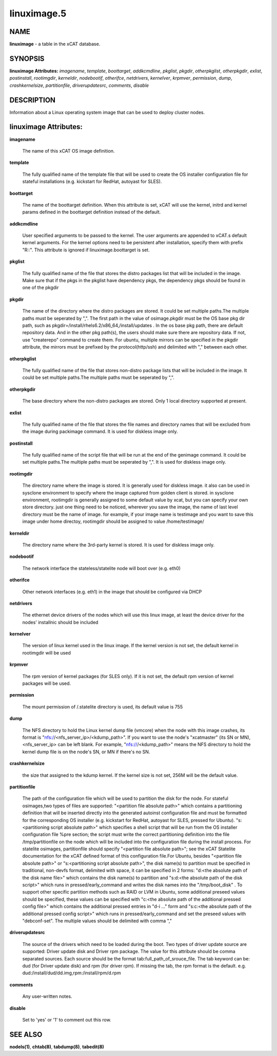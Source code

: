 
############
linuximage.5
############

.. highlight:: perl


****
NAME
****


\ **linuximage**\  - a table in the xCAT database.


********
SYNOPSIS
********


\ **linuximage Attributes:**\   \ *imagename*\ , \ *template*\ , \ *boottarget*\ , \ *addkcmdline*\ , \ *pkglist*\ , \ *pkgdir*\ , \ *otherpkglist*\ , \ *otherpkgdir*\ , \ *exlist*\ , \ *postinstall*\ , \ *rootimgdir*\ , \ *kerneldir*\ , \ *nodebootif*\ , \ *otherifce*\ , \ *netdrivers*\ , \ *kernelver*\ , \ *krpmver*\ , \ *permission*\ , \ *dump*\ , \ *crashkernelsize*\ , \ *partitionfile*\ , \ *driverupdatesrc*\ , \ *comments*\ , \ *disable*\ 


***********
DESCRIPTION
***********


Information about a Linux operating system image that can be used to deploy cluster nodes.


**********************
linuximage Attributes:
**********************



\ **imagename**\ 
 
 The name of this xCAT OS image definition.
 


\ **template**\ 
 
 The fully qualified name of the template file that will be used to create the OS installer configuration file for stateful installations (e.g.  kickstart for RedHat, autoyast for SLES).
 


\ **boottarget**\ 
 
 The name of the boottarget definition.  When this attribute is set, xCAT will use the kernel, initrd and kernel params defined in the boottarget definition instead of the default.
 


\ **addkcmdline**\ 
 
 User specified arguments to be passed to the kernel.  The user arguments are appended to xCAT.s default kernel arguments. For the kernel options need to be persistent after installation, specify them with prefix "R::".  This attribute is ignored if linuximage.boottarget is set.
 


\ **pkglist**\ 
 
 The fully qualified name of the file that stores the distro  packages list that will be included in the image. Make sure that if the pkgs in the pkglist have dependency pkgs, the dependency pkgs should be found in one of the pkgdir
 


\ **pkgdir**\ 
 
 The name of the directory where the distro packages are stored. It could be set multiple paths.The multiple paths must be seperated by ",". The first path in the value of osimage.pkgdir must be the OS base pkg dir path, such as pkgdir=/install/rhels6.2/x86_64,/install/updates . In the os base pkg path, there are default repository data. And in the other pkg path(s), the users should make sure there are repository data. If not, use "createrepo" command to create them. For ubuntu, multiple mirrors can be specified in the pkgdir attribute, the mirrors must be prefixed by the protocol(http/ssh) and delimited with "," between each other.
 


\ **otherpkglist**\ 
 
 The fully qualified name of the file that stores non-distro package lists that will be included in the image. It could be set multiple paths.The multiple paths must be seperated by ",".
 


\ **otherpkgdir**\ 
 
 The base directory where the non-distro packages are stored. Only 1 local directory supported at present.
 


\ **exlist**\ 
 
 The fully qualified name of the file that stores the file names and directory names that will be excluded from the image during packimage command.  It is used for diskless image only.
 


\ **postinstall**\ 
 
 The fully qualified name of the script file that will be run at the end of the genimage command. It could be set multiple paths.The multiple paths must be seperated by ",". It is used for diskless image only.
 


\ **rootimgdir**\ 
 
 The directory name where the image is stored.  It is generally used for diskless image. it also can be used in sysclone environment to specify where the image captured from golden client is stored. in sysclone environment, rootimgdir is generally assigned to some default value by xcat, but you can specify your own store directory. just one thing need to be noticed, wherever you save the image, the name of last level directory must be the name of image. for example, if your image name is testimage and you want to save this image under home directoy, rootimgdir should be assigned to value /home/testimage/
 


\ **kerneldir**\ 
 
 The directory name where the 3rd-party kernel is stored. It is used for diskless image only.
 


\ **nodebootif**\ 
 
 The network interface the stateless/statelite node will boot over (e.g. eth0)
 


\ **otherifce**\ 
 
 Other network interfaces (e.g. eth1) in the image that should be configured via DHCP
 


\ **netdrivers**\ 
 
 The ethernet device drivers of the nodes which will use this linux image, at least the device driver for the nodes' installnic should be included
 


\ **kernelver**\ 
 
 The version of linux kernel used in the linux image. If the kernel version is not set, the default kernel in rootimgdir will be used
 


\ **krpmver**\ 
 
 The rpm version of kernel packages (for SLES only). If it is not set, the default rpm version of kernel packages will be used.
 


\ **permission**\ 
 
 The mount permission of /.statelite directory is used, its default value is 755
 


\ **dump**\ 
 
 The NFS directory to hold the Linux kernel dump file (vmcore) when the node with this image crashes, its format is "nfs://<nfs_server_ip>/<kdump_path>". If you want to use the node's "xcatmaster" (its SN or MN), <nfs_server_ip> can be left blank. For example, "nfs:///<kdump_path>" means the NFS directory to hold the kernel dump file is on the node's SN, or MN if there's no SN.
 


\ **crashkernelsize**\ 
 
 the size that assigned to the kdump kernel. If the kernel size is not set, 256M will be the default value.
 


\ **partitionfile**\ 
 
 The path of the configuration file which will be used to partition the disk for the node. For stateful osimages,two types of files are supported: "<partition file absolute path>" which contains a partitioning definition that will be inserted directly into the generated autoinst configuration file and must be formatted for the corresponding OS installer (e.g. kickstart for RedHat, autoyast for SLES, pressed for Ubuntu).  "s:<partitioning script absolute path>" which specifies a shell script that will be run from the OS installer configuration file %pre section;  the script must write the correct partitioning definition into the file /tmp/partitionfile on the node which will be included into the configuration file during the install process. For statelite osimages, partitionfile should specify "<partition file absolute path>";  see the xCAT Statelite documentation for the xCAT defined format of this configuration file.For Ubuntu, besides  "<partition file absolute path>" or "s:<partitioning script absolute path>", the disk name(s) to partition must be specified in traditional, non-devfs format, delimited with space,  it can be specified in 2 forms: "d:<the absolute path of the disk name file>" which contains the disk name(s) to partition and "s:d:<the absolute path of the disk script>" which runs in pressed/early_command and writes the disk names into the "/tmp/boot_disk" . To support other specific partition methods such as RAID or LVM in Ubuntu, some additional preseed values should be specified, these values can be specified with "c:<the absolute path of the additional pressed config file>" which contains the additional pressed entries in "d-i ..." form and "s:c:<the absolute path of the additional pressed config script>" which runs in pressed/early_command and set the preseed values with "debconf-set". The multiple values should be delimited with comma ","
 


\ **driverupdatesrc**\ 
 
 The source of the drivers which need to be loaded during the boot. Two types of driver update source are supported: Driver update disk and Driver rpm package. The value for this attribute should be comma separated sources. Each source should be the format tab:full_path_of_srouce_file. The tab keyword can be: dud (for Driver update disk) and rpm (for driver rpm). If missing the tab, the rpm format is the default. e.g. dud:/install/dud/dd.img,rpm:/install/rpm/d.rpm
 


\ **comments**\ 
 
 Any user-written notes.
 


\ **disable**\ 
 
 Set to 'yes' or '1' to comment out this row.
 



********
SEE ALSO
********


\ **nodels(1)**\ , \ **chtab(8)**\ , \ **tabdump(8)**\ , \ **tabedit(8)**\ 

